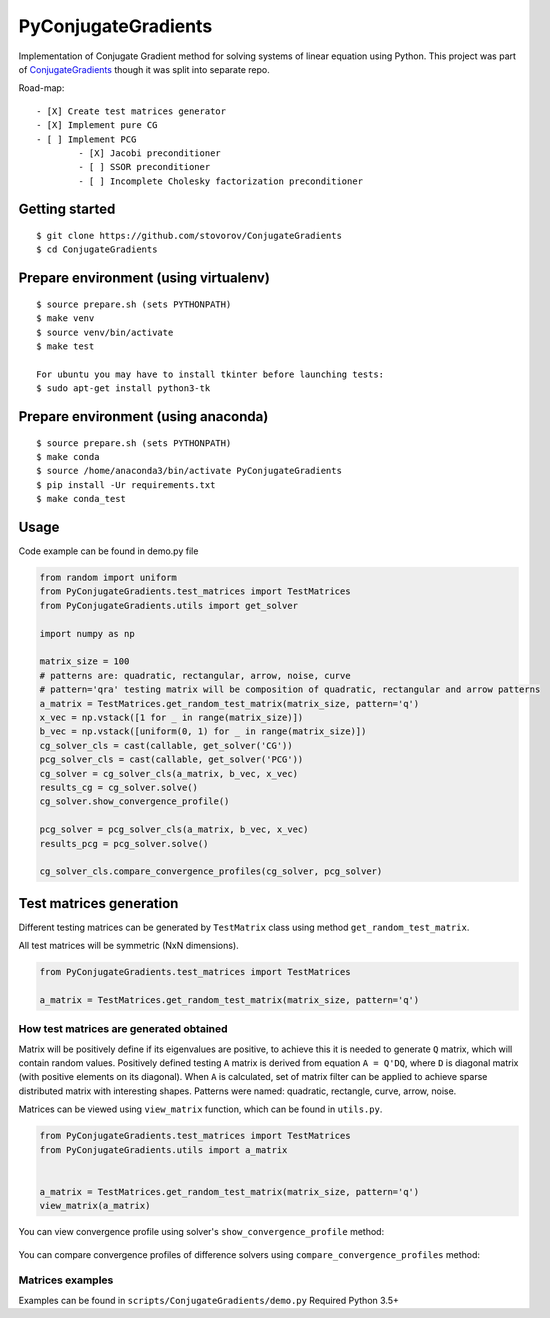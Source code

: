 PyConjugateGradients
====================

Implementation of Conjugate Gradient method for solving systems of linear equation using Python.
This project was part of `ConjugateGradients`__ though it was
split into separate repo.

__ https://github.com/stovorov/ConjugateGradients

Road-map:

::

    - [X] Create test matrices generator
    - [X] Implement pure CG
    - [ ] Implement PCG
            - [X] Jacobi preconditioner
            - [ ] SSOR preconditioner
            - [ ] Incomplete Cholesky factorization preconditioner



Getting started
---------------

::

    $ git clone https://github.com/stovorov/ConjugateGradients
    $ cd ConjugateGradients


Prepare environment (using virtualenv)
--------------------------------------

::

    $ source prepare.sh (sets PYTHONPATH)
    $ make venv
    $ source venv/bin/activate
    $ make test

    For ubuntu you may have to install tkinter before launching tests:
    $ sudo apt-get install python3-tk


Prepare environment (using anaconda)
------------------------------------

::

    $ source prepare.sh (sets PYTHONPATH)
    $ make conda
    $ source /home/anaconda3/bin/activate PyConjugateGradients
    $ pip install -Ur requirements.txt
    $ make conda_test


Usage
-----

Code example can be found in demo.py file


.. code:: python

    from random import uniform
    from PyConjugateGradients.test_matrices import TestMatrices
    from PyConjugateGradients.utils import get_solver

    import numpy as np

    matrix_size = 100
    # patterns are: quadratic, rectangular, arrow, noise, curve
    # pattern='qra' testing matrix will be composition of quadratic, rectangular and arrow patterns
    a_matrix = TestMatrices.get_random_test_matrix(matrix_size, pattern='q')
    x_vec = np.vstack([1 for _ in range(matrix_size)])
    b_vec = np.vstack([uniform(0, 1) for _ in range(matrix_size)])
    cg_solver_cls = cast(callable, get_solver('CG'))
    pcg_solver_cls = cast(callable, get_solver('PCG'))
    cg_solver = cg_solver_cls(a_matrix, b_vec, x_vec)
    results_cg = cg_solver.solve()
    cg_solver.show_convergence_profile()

    pcg_solver = pcg_solver_cls(a_matrix, b_vec, x_vec)
    results_pcg = pcg_solver.solve()

    cg_solver_cls.compare_convergence_profiles(cg_solver, pcg_solver)


Test matrices generation
------------------------

Different testing matrices can be generated by ``TestMatrix`` class using method ``get_random_test_matrix``.

All test matrices will be symmetric (NxN dimensions).

.. code:: python

    from PyConjugateGradients.test_matrices import TestMatrices

    a_matrix = TestMatrices.get_random_test_matrix(matrix_size, pattern='q')


How test matrices are generated obtained
~~~~~~~~~~~~~~~~~~~~~~~~~~~~~~~~~~~~~~~~

Matrix will be positively define if its eigenvalues are positive, to achieve this it is needed to generate ``Q`` matrix,
which will contain random values. Positively defined testing ``A`` matrix is derived from equation ``A = Q'DQ``,
where ``D`` is diagonal matrix (with positive elements on its diagonal).
When ``A`` is calculated, set of matrix filter can be applied to achieve sparse distributed matrix with interesting shapes.
Patterns were named: quadratic, rectangle, curve, arrow, noise.

Matrices can be viewed using ``view_matrix`` function, which can be found in ``utils.py``.

.. code:: python

    from PyConjugateGradients.test_matrices import TestMatrices
    from PyConjugateGradients.utils import a_matrix


    a_matrix = TestMatrices.get_random_test_matrix(matrix_size, pattern='q')
    view_matrix(a_matrix)


You can view convergence profile using solver's ``show_convergence_profile`` method:

    .. image:: doc/cg_conv_visual.png
        :height: 200 px
        :width: 200 px
        :scale: 50 %

You can compare convergence profiles of difference solvers using ``compare_convergence_profiles`` method:

    .. image:: doc/comparison.png
        :height: 200 px
        :width: 200 px
        :scale: 50 %


Matrices examples
~~~~~~~~~~~~~~~~~

.. image:: doc/arn_matrix.png
    :height: 200 px
    :width: 200 px
    :scale: 50 %

.. image:: doc/crn_matrix.png
    :height: 200 px
    :width: 200 px
    :scale: 50 %

.. image:: doc/rnqa_matrix.png
    :height: 200 px
    :width: 200 px
    :scale: 50 %

Examples can be found in ``scripts/ConjugateGradients/demo.py``
Required Python 3.5+
